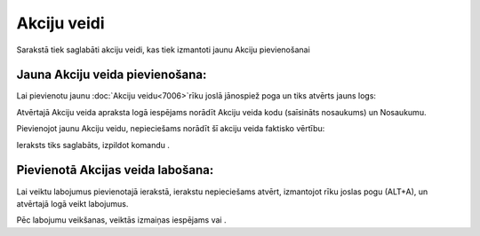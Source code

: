 .. 7005 Akciju veidi**************** 


Sarakstā tiek saglabāti akciju veidi, kas tiek izmantoti jaunu Akciju
pievienošanai


Jauna Akciju veida pievienošana:
++++++++++++++++++++++++++++++++

Lai pievienotu jaunu :doc:`Akciju veidu<7006>`rīku joslā jānospiež
poga un tiks atvērts jauns logs:







Atvērtajā Akciju veida apraksta logā iespējams norādīt Akciju veida
kodu (saīsināts nosaukums) un Nosaukumu.



Pievienojot jaunu Akciju veidu, nepieciešams norādīt šī akciju veida
faktisko vērtību:







Ieraksts tiks saglabāts, izpildot komandu .


Pievienotā Akcijas veida labošana:
++++++++++++++++++++++++++++++++++

Lai veiktu labojumus pievienotajā ierakstā, ierakstu nepieciešams
atvērt, izmantojot rīku joslas pogu (ALT+A), un atvērtajā logā veikt
labojumus.

Pēc labojumu veikšanas, veiktās izmaiņas iespējams vai .

 